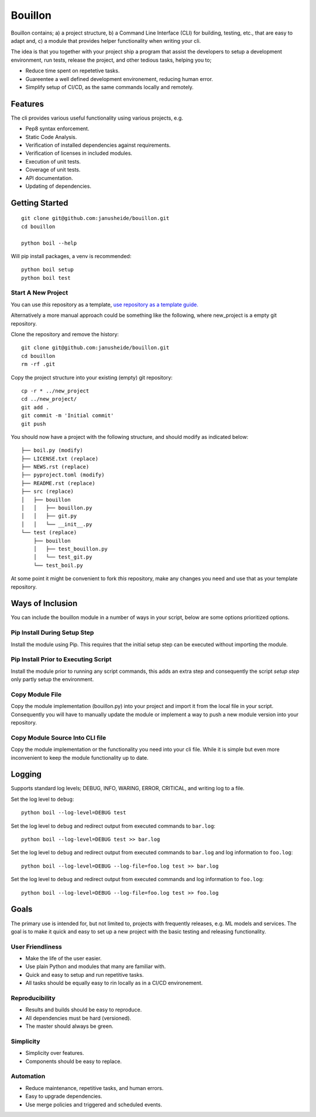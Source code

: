 ..  Copyright (c) 2020, Janus Heide.
..  All rights reserved.
..
.. Distributed under the "BSD 3-Clause License", see LICENSE.rst.

Bouillon
========

.. image:: https://github.com/janusheide/bouillon/actions/workflows/unittests.yml/badge.svg
    :target: https://github.com/janusheide/bouillon/actions/workflows/unittests.yml
    :alt: Unit tests

.. image:: https://img.shields.io/pypi/pyversions/bouillon
   :alt: PyPI - Python Version

.. image:: https://img.shields.io/librariesio/github/janusheide/bouillon
   :alt: Libraries.io dependency status for GitHub repo

Bouillon contains; a) a project structure, b) a Command Line Interface (CLI)
for building, testing, etc., that are easy to adapt and, c) a module that
provides helper functionality when writing your cli.

The idea is that you together with your project ship a program that assist the
developers to setup a development environment, run tests, release the project,
and other tedious tasks, helping you to;

* Reduce time spent on repetetive tasks.
* Guareentee a well defined development environement, reducing human error.
* Simplify setup of CI/CD, as the same commands locally and remotely.


Features
--------

The cli provides various useful functionality using various projects, e.g.

* Pep8 syntax enforcement.
* Static Code Analysis.
* Verification of installed dependencies against requirements.
* Verification of licenses in included modules.
* Execution of unit tests.
* Coverage of unit tests.
* API documentation.
* Updating of dependencies.


Getting Started
---------------

::

    git clone git@github.com:janusheide/bouillon.git
    cd bouillon

    python boil --help

Will pip install packages, a venv is recommended::

    python boil setup
    python boil test

Start A New Project
...................

You can use *this* repository as a template, `use repository as a template guide. <https://help.github.com/en/github/creating-cloning-and-archiving-repositories/creating-a-repository-from-a-template>`__


Alternatively a more manual approach could be something like the following,
where new_project is a empty git repository.

Clone the repository and remove the history::

    git clone git@github.com:janusheide/bouillon.git
    cd bouillon
    rm -rf .git

Copy the project structure into your existing (empty) git repository::

    cp -r * ../new_project
    cd ../new_project/
    git add .
    git commit -m 'Initial commit'
    git push


You should now have a project with the following structure, and should modify
as indicated below::

    ├── boil.py (modify)
    ├── LICENSE.txt (replace)
    ├── NEWS.rst (replace)
    ├── pyproject.toml (modify)
    ├── README.rst (replace)
    ├── src (replace)
    │   ├── bouillon
    │   │   ├── bouillon.py
    │   │   ├── git.py
    │   │   └── __init__.py
    └── test (replace)
        ├── bouillon
        │   ├── test_bouillon.py
        │   └── test_git.py
        └── test_boil.py

At some point it might be convenient to fork *this* repository, make any changes
you need and use that as your template repository.


Ways of Inclusion
-----------------

You can include the bouillon module in a number of ways in your script, below
are some options prioritized options.


Pip Install During Setup Step
.............................

Install the module using Pip. This requires that the initial setup step can be
executed without importing the module.


Pip Install Prior to Executing Script
.....................................

Install the module prior to running any script commands, this adds an extra
step and consequently the script *setup step* only partly setup the environment.

Copy Module File
..................

Copy the module implementation (bouillon.py) into your project and import it
from the local file in your script. Consequently you will have to manually
update the module or implement a way to push a new module version into your
repository.

Copy Module Source Into CLI file
................................

Copy the module implementation or the functionality you need into your cli file.
While it is simple but even more inconvenient to keep the module functionality
up to date.


Logging
-------

Supports standard log levels; DEBUG, INFO, WARING, ERROR, CRITICAL, and writing
log to a file.

Set the log level to ``debug``::

    python boil --log-level=DEBUG test

Set the log level to ``debug`` and redirect output from executed commands to
``bar.log``::

    python boil --log-level=DEBUG test >> bar.log

Set the log level to ``debug`` and redirect output from executed commands to
``bar.log`` and log information to ``foo.log``::

    python boil --log-level=DEBUG --log-file=foo.log test >> bar.log

Set the log level to ``debug`` and redirect output from executed commands and
log information to ``foo.log``::

    python boil --log-level=DEBUG --log-file=foo.log test >> foo.log


Goals
-----

The primary use is intended for, but not limited to, projects with frequently
releases, e.g. ML models and services.
The goal is to make it quick and easy to set up a new project with the basic
testing and releasing functionality.

User Friendliness
.................

* Make the life of the user easier.
* Use plain Python and modules that many are familiar with.
* Quick and easy to setup and run repetitive tasks.
* All tasks should be equally easy to rin locally as in a CI/CD environement.

Reproducibility
................

* Results and builds should be easy to reproduce.
* All dependencies must be hard (versioned).
* The master should always be green.

Simplicity
..........

* Simplicity over features.
* Components should be easy to replace.

Automation
..........

* Reduce maintenance, repetitive tasks, and human errors.
* Easy to upgrade dependencies.
* Use merge policies and triggered and scheduled events.

